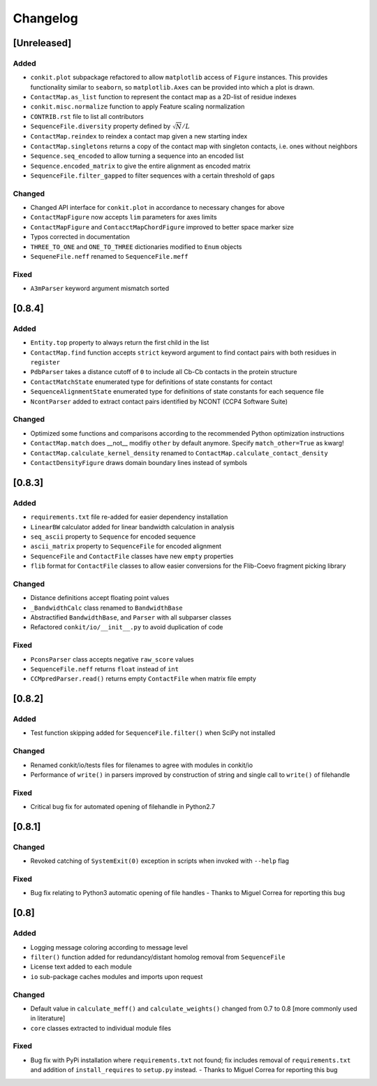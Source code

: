 
Changelog
=========

[Unreleased]
------------
Added
~~~~~
- ``conkit.plot`` subpackage refactored to allow ``matplotlib`` access of ``Figure`` instances. This provides
  functionality similar to ``seaborn``, so ``matplotlib.Axes`` can be provided into which a plot is drawn.
- ``ContactMap.as_list`` function to represent the contact map as a 2D-list of residue indexes
- ``conkit.misc.normalize`` function to apply Feature scaling normalization
- ``CONTRIB.rst`` file to list all contributors
- ``SequenceFile.diversity`` property defined by :math:`\sqrt{N}/L`
- ``ContactMap.reindex`` to reindex a contact map given a new starting index
- ``ContactMap.singletons`` returns a copy of the contact map with singleton contacts, i.e. ones without neighbors
- ``Sequence.seq_encoded`` to allow turning a sequence into an encoded list
- ``Sequence.encoded_matrix`` to give the entire alignment as encoded matrix
- ``SequenceFile.filter_gapped`` to filter sequences with a certain threshold of gaps
Changed
~~~~~~~
- Changed API interface for ``conkit.plot`` in accordance to necessary changes for above
- ``ContactMapFigure`` now accepts ``lim`` parameters for axes limits
- ``ContactMapFigure`` and ``ContacctMapChordFigure`` improved to better space marker size
- Typos corrected in documentation 
- ``THREE_TO_ONE`` and ``ONE_TO_THREE`` dictionaries modified to ``Enum`` objects
- ``SequeneFile.neff`` renamed to ``SequenceFile.meff``
Fixed
~~~~~
- ``A3mParser`` keyword argument mismatch sorted

[0.8.4]
-------
Added
~~~~~
- ``Entity.top`` property to always return the first child in the list
- ``ContactMap.find`` function accepts ``strict`` keyword argument to find contact pairs with both residues in ``register``
- ``PdbParser`` takes a distance cutoff of ``0`` to include all Cb-Cb contacts in the protein structure
- ``ContactMatchState`` enumerated type for definitions of state constants for contact
- ``SequenceAlignmentState`` enumerated type for definitions of state constants for each sequence file 
- ``NcontParser`` added to extract contact pairs identified by NCONT (CCP4 Software Suite) 
Changed
~~~~~~~
- Optimized some functions and comparisons according to the recommended Python optimization instructions 
- ``ContactMap.match`` does __not__ modifiy ``other`` by default anymore. Specify ``match_other=True`` as kwarg!
- ``ContactMap.calculate_kernel_density`` renamed to ``ContactMap.calculate_contact_density`` 
- ``ContactDensityFigure`` draws domain boundary lines instead of symbols

[0.8.3]
-------
Added
~~~~~
- ``requirements.txt`` file re-added for easier dependency installation
- ``LinearBW`` calculator added for linear bandwidth calculation in analysis
- ``seq_ascii`` property to ``Sequence`` for encoded sequence
- ``ascii_matrix`` property to ``SequenceFile`` for encoded alignment 
- ``SequenceFile`` and ``ContactFile`` classes have new ``empty`` properties
- ``flib`` format for ``ContactFile`` classes to allow easier conversions for the Flib-Coevo fragment picking library
Changed
~~~~~~~
- Distance definitions accept floating point values
- ``_BandwidthCalc`` class renamed to ``BandwidthBase``
- Abstractified ``BandwidthBase``, and ``Parser`` with all subparser classes 
- Refactored ``conkit/io/__init__.py`` to avoid duplication of code
Fixed
~~~~~
- ``PconsParser`` class accepts negative ``raw_score`` values
- ``SequenceFile.neff`` returns ``float`` instead of ``int``
- ``CCMpredParser.read()`` returns empty ``ContactFile`` when matrix file empty

[0.8.2]
-------
Added
~~~~~
- Test function skipping added for ``SequenceFile.filter()`` when SciPy not installed
Changed
~~~~~~~
- Renamed conkit/io/tests files for filenames to agree with modules in conkit/io
- Performance of ``write()`` in parsers improved by construction of string and single call to ``write()`` of filehandle
Fixed
~~~~~
- Critical bug fix for automated opening of filehandle in Python2.7 

[0.8.1]
-------
Changed
~~~~~~~
- Revoked catching of ``SystemExit(0)`` exception in scripts when invoked with ``--help`` flag 
Fixed
~~~~~
- Bug fix relating to Python3 automatic opening of file handles - Thanks to Miguel Correa for reporting this bug

[0.8]
-----
Added
~~~~~
- Logging message coloring according to message level
- ``filter()`` function added for redundancy/distant homolog removal from ``SequenceFile``
- License text added to each module
- ``io`` sub-package caches modules and imports upon request
Changed
~~~~~~~
- Default value in ``calculate_meff()`` and ``calculate_weights()`` changed from 0.7 to 0.8 [more commonly used in literature]
- ``core`` classes extracted to individual module files
Fixed
~~~~~
- Bug fix with PyPi installation where ``requirements.txt`` not found; fix includes removal of ``requirements.txt`` and addition of ``install_requires`` to ``setup.py`` instead. - Thanks to Miguel Correa for reporting this bug
